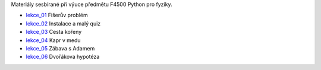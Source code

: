 Materiály sesbírané při výuce předmětu F4500 Python pro fyziky.

* lekce_01_ Fišerův problém
* lekce_02_ Instalace a malý quiz
* lekce_03_ Cesta kořeny
* lekce_04_ Kapr v medu
* lekce_05_ Zábava s Adamem
* lekce_06_ Dvořákova hypotéza

.. _lekce_01: https://github.com/ziky5/F4500_Python_pro_fyziky/blob/master/lekce_01/praktikum.ipynb
.. _lekce_02: https://github.com/ziky5/F4500_Python_pro_fyziky/blob/master/lekce_02/praktikum.ipynb
.. _lekce_03: https://github.com/ziky5/F4500_Python_pro_fyziky/blob/master/lekce_03/cestakoreny.ipynb
.. _lekce_04: https://github.com/ziky5/F4500_Python_pro_fyziky/blob/master/lekce_04/Kapr_v_medu.ipynb
.. _lekce_05: https://github.com/ziky5/F4500_Python_pro_fyziky/blob/master/lekce_05/particles_in_fields.ipynb
.. _lekce_06: https://github.com/ziky5/F4500_Python_pro_fyziky/blob/master/lekce_06/Dvo%C5%99%C3%A1kova%20hypot%C3%A9za%20-%20vzorov%C3%A9%20%C5%99e%C5%A1en%C3%AD.ipynb
